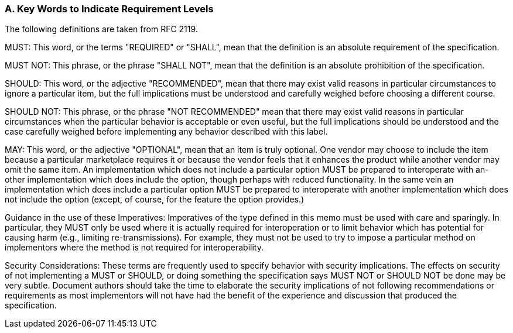 === A. Key Words to Indicate Requirement Levels
The following definitions are taken from RFC 2119.

MUST: This word, or the terms "REQUIRED" or "SHALL", mean that the definition is an absolute requirement of the specification.

MUST NOT: This phrase, or the phrase "SHALL NOT", mean that the definition is an absolute prohibition of the specification.

SHOULD: This word, or the adjective "RECOMMENDED", mean that there may exist valid reasons in particular circumstances to ignore a particular item, but the full implications must be understood and carefully weighed before choosing a different course.

SHOULD NOT: This phrase, or the phrase "NOT RECOMMENDED" mean that there may exist valid reasons in particular circumstances when the particular behavior is acceptable or even useful, but the full implications should be understood and the case carefully weighed before implementing any behavior described with this label.

MAY: This word, or the adjective "OPTIONAL", mean that an item is truly optional.  One vendor may choose to include the item because a particular marketplace requires it or because the vendor feels that it enhances the product while another vendor may omit the same item. An implementation which does not include a particular option MUST be prepared to interoperate with an-other implementation which does include the option, though perhaps with reduced functionality. In the same vein an implementation which does include a particular option MUST be prepared to interoperate with another implementation which does not include the option (except, of course, for the feature the option provides.)

Guidance in the use of these Imperatives: Imperatives of the type defined in this memo must be used with care and sparingly. In particular, they MUST only be used where it is actually required for interoperation or to limit behavior which has potential for causing harm (e.g., limiting re-transmissions). For example, they must not be used to try to impose a particular method on implementors where the method is not required for interoperability.

Security Considerations: These terms are frequently used to specify behavior with security implications.  The effects on security of not implementing a MUST or SHOULD, or doing something the specification says MUST NOT or SHOULD NOT be done may be very subtle. Document authors should take the time to elaborate the security implications of not following recommendations or requirements as most implementors will not have had the benefit of the experience and discussion that produced the specification.

